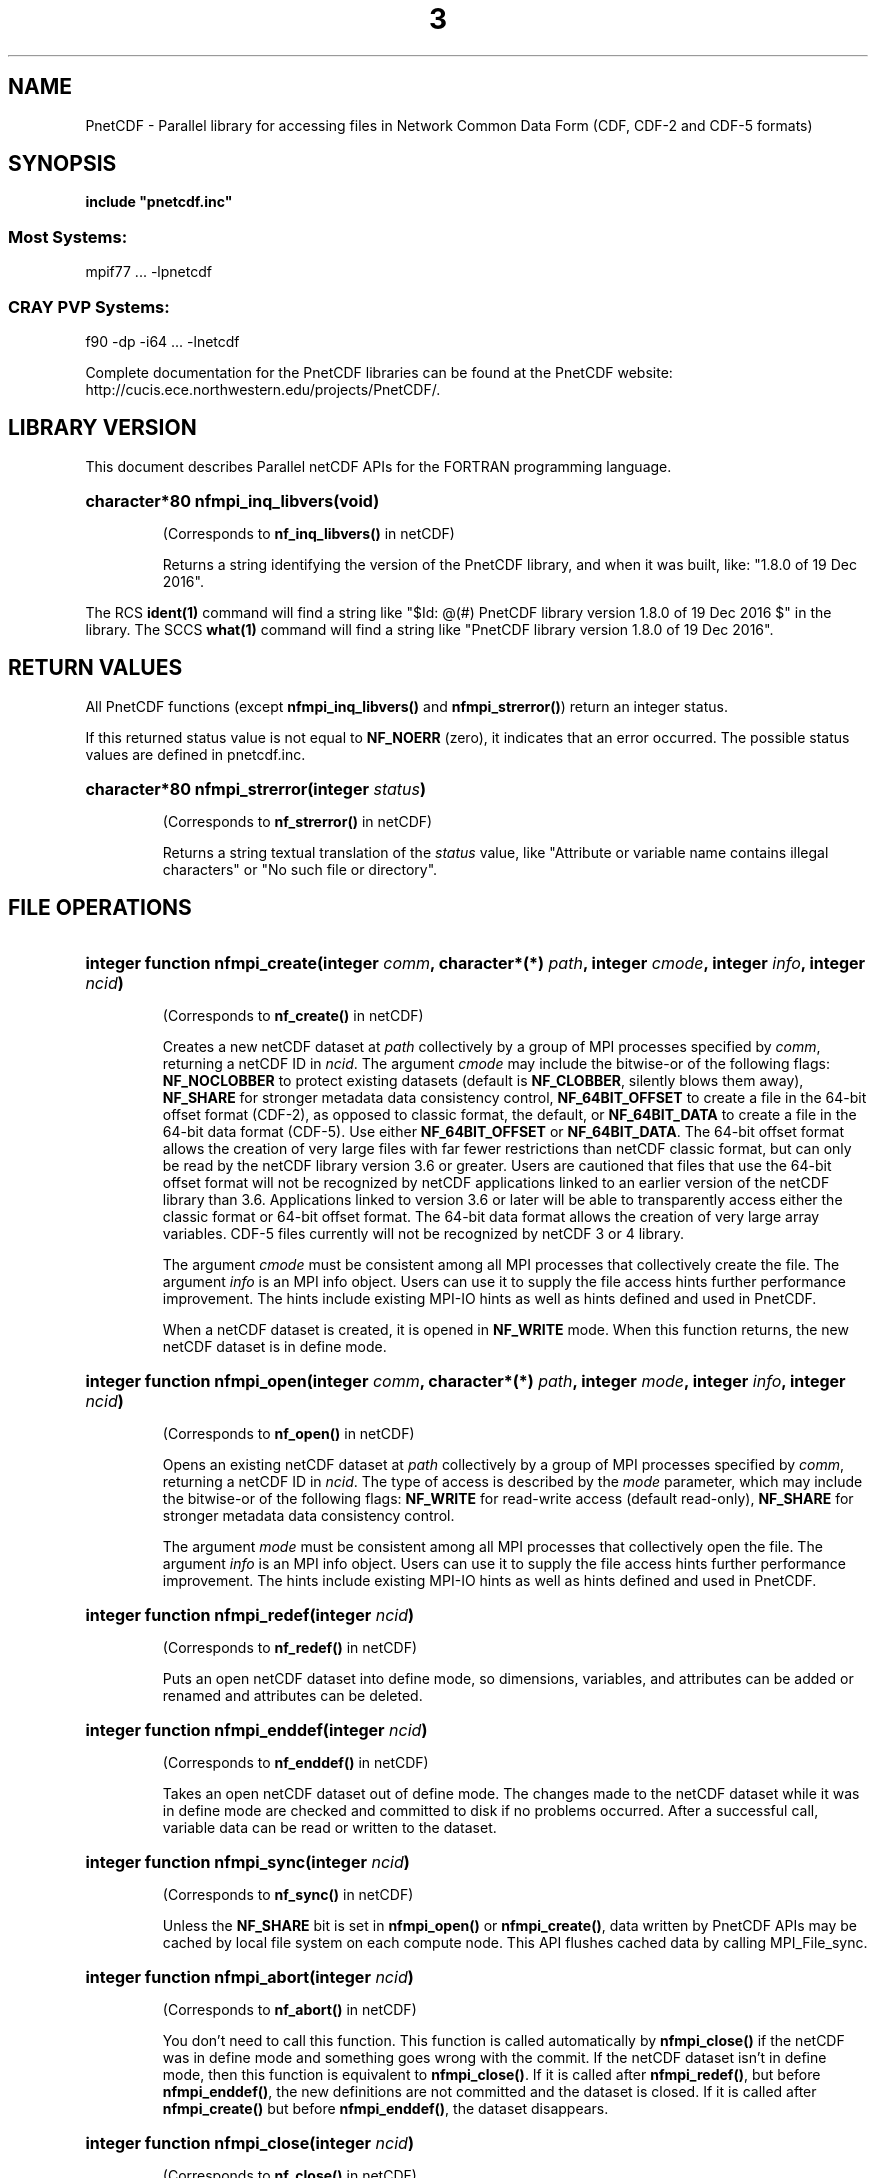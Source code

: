 .nr yr \n(yr+1900
.af mo 01
.af dy 01
.TH  3 2016-12-19 "Printed: \n(yr-\n(mo-\n(dy" "LIBRARY FUNCTIONS"
.SH NAME
PnetCDF \- Parallel library for accessing files in Network Common Data Form (CDF, CDF-2 and CDF-5 formats)
.SH SYNOPSIS
.ft B
.na
.nh
include "pnetcdf.inc"
.sp
.SS Most Systems:
mpif77 ...  -lpnetcdf
.sp
.SS CRAY PVP Systems:
f90 -dp -i64 ... -lnetcdf

.ad
.hy
Complete documentation for the PnetCDF libraries can be found at the PnetCDF website: http://cucis.ece.northwestern.edu/projects/PnetCDF/.
.sp
.SH "LIBRARY VERSION"
.LP
This document describes Parallel netCDF APIs
for the FORTRAN programming language.
.HP
\fBcharacter*80 nfmpi_inq_libvers(void)\fR
.sp
(Corresponds to \fBnf_inq_libvers(\|)\fR in netCDF)
.sp
Returns a string identifying the version of the PnetCDF library, and
when it was built, like: "1.8.0 of 19 Dec 2016".
.LP
The RCS \fBident(1)\fP command will find a string like
"$\|Id: @\|(#) PnetCDF library version 
1.8.0 of 19 Dec 2016 $"
in the library. The SCCS \fBwhat(1)\fP command will find a string like
"PnetCDF library version 1.8.0 of 19 Dec 2016".
.SH "RETURN VALUES"
.LP
All PnetCDF functions (except
\fBnfmpi_inq_libvers(\|)\fR and \fBnfmpi_strerror(\|)\fR) return an integer status.

If this returned status value is not equal to
\fBNF_NOERR\fR (zero), it
indicates that an error occurred. The possible status values are defined in 
pnetcdf.inc.
.HP
\fBcharacter*80 nfmpi_strerror(integer \fIstatus\fP)\fR
.sp
(Corresponds to \fBnf_strerror(\|)\fR in netCDF)
.sp
Returns a string textual translation of the \fIstatus\fP
value, like "Attribute or variable name contains illegal characters"
or "No such file or directory".
.sp
.SH "FILE OPERATIONS"
.LP
.HP
\fBinteger function nfmpi_create(integer \fIcomm\fP, character*(*) \fIpath\fP, integer \fIcmode\fP, integer \fIinfo\fP, integer \fIncid\fP)\fR

(Corresponds to \fBnf_create(\|)\fR in netCDF)
.sp
Creates a new netCDF dataset at \fIpath\fP collectively by a group of MPI
processes specified by \fIcomm\fP, returning a netCDF ID in \fIncid\fP.  The
argument \fIcmode\fP may include the bitwise-or of the following flags:
\fBNF_NOCLOBBER\fR to protect existing datasets (default is \fBNF_CLOBBER\fR,
silently blows them away), \fBNF_SHARE\fR for stronger metadata data consistency
control, \fBNF_64BIT_OFFSET\fR to create a file in the 64-bit offset format
(CDF-2), as opposed to classic format, the default, or \fBNF_64BIT_DATA\fR to
create a file in the 64-bit data format (CDF-5).
Use either \fBNF_64BIT_OFFSET\fR or \fBNF_64BIT_DATA\fR.
The 64-bit offset format allows the creation of very large files with far fewer
restrictions than netCDF classic format, but can only be read by the netCDF
library version 3.6 or greater. Users are cautioned that files that use the
64-bit offset format will not be recognized by netCDF applications linked to an
earlier version of the netCDF library than 3.6.  Applications linked to version
3.6 or later will be able to transparently access either the classic format or
64-bit offset format.
The 64-bit data format allows the creation of very large array variables.
CDF-5 files currently will not be recognized by netCDF 3 or 4 library.
.

The argument \fIcmode\fP must be consistent among all MPI processes that
collectively create the file.  The argument \fIinfo\fP is an MPI info object.
Users can use it to supply the file access hints further performance
improvement.  The hints include existing MPI-IO hints as well as hints defined
and used in PnetCDF.
.sp
When a netCDF dataset is created, it is opened in \fBNF_WRITE\fR mode.
When this function returns, the new netCDF dataset is in define mode.
.HP
\fBinteger function nfmpi_open(integer \fIcomm\fP, character*(*) \fIpath\fP, integer \fImode\fP, integer \fIinfo\fP, integer \fIncid\fP)\fR

(Corresponds to \fBnf_open(\|)\fR in netCDF)
.sp
Opens an existing netCDF dataset at \fIpath\fP collectively by a group of MPI
processes specified by \fIcomm\fP, returning a netCDF ID in \fIncid\fP.  The type
of access is described by the \fImode\fP parameter, which may include the
bitwise-or of the following flags: \fBNF_WRITE\fR for read-write access (default
read-only), \fBNF_SHARE\fR for stronger metadata data consistency control.
.sp

The argument \fImode\fP must be consistent among all MPI processes that
collectively open the file.  The argument \fIinfo\fP is an MPI info object.
Users can use it to supply the file access hints further performance
improvement.  The hints include existing MPI-IO hints as well as hints defined
and used in PnetCDF.
.HP
\fBinteger function nfmpi_redef(integer \fIncid\fP)\fR

(Corresponds to \fBnf_redef(\|)\fR in netCDF)
.sp
Puts an open netCDF dataset into define mode, 
so dimensions, variables, and attributes can be added or renamed and 
attributes can be deleted.
.HP
\fBinteger function nfmpi_enddef(integer \fIncid\fP)\fR

(Corresponds to \fBnf_enddef(\|)\fR in netCDF)
.sp
Takes an open netCDF dataset out of define mode.
The changes made to the netCDF dataset
while it was in define mode are checked and committed to disk if no
problems occurred.
After a successful call, variable data can be read or written to the dataset.
.HP
\fBinteger function nfmpi_sync(integer \fIncid\fP)\fR

(Corresponds to \fBnf_sync(\|)\fR in netCDF)
.sp
Unless the
\fBNF_SHARE\fR
bit is set in
\fBnfmpi_open(\|)\fR or \fBnfmpi_create(\|)\fR,
data written by PnetCDF APIs may be cached by local file system on each compute
node.  This API flushes cached data by calling MPI_File_sync.
.HP
\fBinteger function nfmpi_abort(integer \fIncid\fP)\fR

(Corresponds to \fBnf_abort(\|)\fR in netCDF)
.sp
You don't need to call this function.  This function is called automatically by
\fBnfmpi_close(\|)\fR if the netCDF was in define mode and something goes wrong with
the commit.  If the netCDF dataset isn't in define mode, then this function
is equivalent to \fBnfmpi_close(\|)\fR.  If it is called after \fBnfmpi_redef(\|)\fR, but before
\fBnfmpi_enddef(\|)\fR, the new definitions are not committed and the dataset is closed.
If it is called after \fBnfmpi_create(\|)\fR but before \fBnfmpi_enddef(\|)\fR, the dataset
disappears.
.HP
\fBinteger function nfmpi_close(integer \fIncid\fP)\fR

(Corresponds to \fBnf_close(\|)\fR in netCDF)
.sp
Closes an open netCDF dataset.  If the dataset is in define mode,
\fBnfmpi_enddef(\|)\fR will be called before closing.  After a dataset is closed, its ID
may be reassigned to another dataset.
.HP
\fBinteger function nfmpi_inq(integer \fIncid\fP, integer \fIndims\fP, integer \fInvars\fP,
integer \fInatts\fP, integer \fIunlimdimid\fP)\fR

(Corresponds to \fBnf_inq(\|)\fR in netCDF)
.HP
\fBinteger function nfmpi_inq_ndims(integer \fIncid\fP, integer \fIndims\fP)\fR

(Corresponds to \fBnf_inq_ndims(\|)\fR in netCDF)
.HP
\fBinteger function nfmpi_inq_nvars(integer \fIncid\fP, integer \fInvars\fP)\fR

(Corresponds to \fBnf_inq_nvars(\|)\fR in netCDF)
.HP
\fBinteger function nfmpi_inq_natts(integer \fIncid\fP, integer \fInatts\fP)\fR

(Corresponds to \fBnf_inq_natts(\|)\fR in netCDF)
.HP
\fBinteger function nfmpi_inq_unlimdim(integer \fIncid\fP, integer \fIunlimdimid\fP)\fR

(Corresponds to \fBnf_inq_unlimdim(\|)\fR in netCDF)
.HP
\fBinteger function nfmpi_inq_format(integer \fIncid\fP, integer \fIformatn\fP)\fR

(Corresponds to \fBnf_inq_format(\|)\fR in netCDF)
.sp
Use these functions to find out what is in a netCDF dataset.
Upon successful return,
\fIndims\fP will contain  the
number of dimensions defined for this netCDF dataset,
\fInvars\fP will contain the number of variables,
\fInatts\fP will contain the number of attributes, and
\fIunlimdimid\fP will contain the
dimension ID of the unlimited dimension if one exists, or
0 otherwise.
\fIformatn\fP will contain the version number of the dataset <format>, one of
\fBNF_FORMAT_CLASSIC\fR, \fBNF_FORMAT_64BIT\fR, or \fBNF_FORMAT_64BIT_DATA\fR.

.HP
\fBinteger function nfmpi_def_dim(integer \fIncid\fP, character*(*) \fIname\fP, integer(kind=MPI_OFFSET) \fIlen\fP, integer \fIdimid\fP)\fR

(Corresponds to \fBnf_def_dim(\|)\fR in netCDF)
.sp
Adds a new dimension to an open netCDF dataset, which must be 
in define mode.
\fIname\fP is the dimension name.
\fIdimid\fP will contain the dimension ID of the newly created dimension.

.SH "DIMENSIONS"
.LP
.HP
\fBinteger function nfmpi_inq_dimid(integer \fIncid\fP, character*(*) \fIname\fP, integer \fIdimid\fP)\fR

(Corresponds to \fBnf_inq_dimid(\|)\fR in netCDF)
.sp
Given a dimension name, returns the ID of a netCDF dimension in \fIdimid\fP.
.HP
\fBinteger function nfmpi_inq_dim(integer \fIncid\fP, integer \fIdimid\fP, character*(*) \fIname\fP, integer(kind=MPI_OFFSET) \fIlen\fP)\fR

(Corresponds to \fBnf_inq_dim(\|)\fR in netCDF)
.HP
\fBinteger function nfmpi_inq_dimname(integer \fIncid\fP, integer \fIdimid\fP, character*(*) \fIname\fP)\fR

(Corresponds to \fBnf_inq_dimname(\|)\fR in netCDF)
.HP
\fBinteger function nfmpi_inq_dimlen(integer \fIncid\fP, integer \fIdimid\fP, integer(kind=MPI_OFFSET) \fIlen\fP)\fR

(Corresponds to \fBnf_inq_dimlen(\|)\fR in netCDF)
.sp
Use these functions to find out about a dimension.

\fIname\fP should be  big enough (\fBNF_MAX_NAME\fR)
to hold the dimension name as the name will be copied into your storage.
The length return parameter, \fIlen\fP
will contain the size of the dimension.
For the unlimited dimension, the returned length is the current
maximum value used for writing into any of the variables which use
the dimension.
.HP
\fBinteger function nfmpi_rename_dim(integer \fIncid\fP, integer \fIdimid\fP, character*(*) \fIname\fP)\fR

(Corresponds to \fBnf_rename_dim(\|)\fR in netCDF)
.sp
Renames an existing dimension in an open netCDF dataset.
If the new name is longer than the old name, the netCDF dataset must be in 
define mode.
You cannot rename a dimension to have the same name as another dimension.
.SH "VARIABLES"
.LP
.HP
\fBinteger function nfmpi_def_var(integer \fIncid\fP, character*(*) \fIname\fP, integer \fIxtype\fP, integer \fIndims\fP, integer \fIdimids\fP(1), integer \fIvarid\fP)\fR

(Corresponds to \fBnf_def_var(\|)\fR in netCDF)
.sp
Adds a new variable to a netCDF dataset. The netCDF must be in define mode.
\fIvarid\fP will be set to the netCDF variable ID.
\fIndims\fP will be the number of dimensions for the variable.
\fIname\fP will be the name of the netCDF variable.
\fIxtype\fP is the external, netCDF type of the variable and should be one of
\fBNF_BYTE\fR
\fBNF_CHAR\fR,
\fBNF_SHORT\fR,
\fBNF_INT\fR,
\fBNF_FLOAT\fR, or
\fBNF_DOUBLE\fR,
for CDF-1 and CDF-2 file formats.
CDF-5 defines additional external types:
\fBNF_UBYTE\fR,
\fBNF_USHORT\fR,
\fBNF_UINT\fR,
\fBNF_INT64\fR, and
\fBNF_UINT64\fR.
\fIdimids\fP argument is a vector of ndims dimension IDs corresponding to the
variable dimensions.
.HP
\fBinteger function nfmpi_inq_varid(integer \fIncid\fP, character*(*) \fIname\fP, integer \fIvarid\fP)\fR

(Corresponds to \fBnf_inq_varid(\|)\fR in netCDF)
.sp
Returns the ID of a netCDF variable in \fIvarid\fP given its name.
.HP
\fBinteger function nfmpi_inq_var(integer \fIncid\fP, integer \fIvarid\fP, character*(*) \fIname\fP, integer \fIxtype\fP, integer \fIndims\fP, integer \fIdimids\fP(1),
integer \fInatts\fP)\fR

(Corresponds to \fBnf_inq_var(\|)\fR in netCDF)
.HP
\fBinteger function nfmpi_inq_varname(integer \fIncid\fP, integer \fIvarid\fP, character*(*) \fIname\fP)\fR

(Corresponds to \fBnf_inq_varname(\|)\fR in netCDF)
.HP
\fBinteger function nfmpi_inq_vartype(integer \fIncid\fP, integer \fIvarid\fP, integer \fIxtype\fP)\fR

(Corresponds to \fBnf_inq_vartype(\|)\fR in netCDF)
.HP
\fBinteger function nfmpi_inq_varndims(integer \fIncid\fP, integer \fIvarid\fP, integer \fIndims\fP)\fR

(Corresponds to \fBnf_inq_varndims(\|)\fR in netCDF)
.HP
\fBinteger function nfmpi_inq_vardimid(integer \fIncid\fP, integer \fIvarid\fP, integer \fIdimids\fP(1))\fR

(Corresponds to \fBnf_inq_vardimid(\|)\fR in netCDF)
.HP
\fBinteger function nfmpi_inq_varnatts(integer \fIncid\fP, integer \fIvarid\fP, integer \fInatts\fP)\fR

(Corresponds to \fBnf_inq_varnatts(\|)\fR in netCDF)
.sp
Returns information about a netCDF variable, given its ID.

.HP
\fBinteger function nfmpi_rename_var(integer \fIncid\fP, integer \fIvarid\fP, character*(*) \fIname\fP)\fR

(Corresponds to \fBnf_rename_var(\|)\fR in netCDF)
.sp
Changes the name of a netCDF variable.
If the new name is longer than the old name, the netCDF must be in define mode.
You cannot rename a variable to have the name of any existing variable.

.SH "WRITING AND READING WHOLE VARIABLES"
.LP
.HP
\fBinteger function nfmpi_put_var_text(integer \fIncid\fP, integer \fIvarid\fP, character*(*) \fIout\fP)\fR

(Corresponds to \fBnf_put_var_text(\|)\fR in netCDF)

.HP
\fBinteger function nfmpi_put_var_int1(integer \fIncid\fP, integer \fIvarid\fP, integer*1 \fIout\fP(1))\fR

(Corresponds to \fBnf_put_var_int1(\|)\fR in netCDF)
.HP
\fBinteger function nfmpi_put_var_int2(integer \fIncid\fP, integer \fIvarid\fP, integer*2 \fIout\fP(1))\fR

(Corresponds to \fBnf_put_var_int2(\|)\fR in netCDF)
.HP
\fBinteger function nfmpi_put_var_int(integer \fIncid\fP, integer \fIvarid\fP, integer \fIout\fP(1))\fR

(Corresponds to \fBnf_put_var_int(\|)\fR in netCDF)

.HP
\fBinteger function nfmpi_put_var_real(integer \fIncid\fP, integer \fIvarid\fP, real \fIout\fP(1))\fR

(Corresponds to \fBnf_put_var_real(\|)\fR in netCDF)
.HP
\fBinteger function nfmpi_put_var_double(integer \fIncid\fP, integer \fIvarid\fP, doubleprecision \fIout\fP(1))\fR

(Corresponds to \fBnf_put_var_double(\|)\fR in netCDF)


.sp
Writes an entire netCDF variable (i.e. all the values).  The netCDF
dataset must be open and in data mode.  The type of the data is
specified in the function name, and it is converted to the external
type of the specified variable, if possible, otherwise an
\fBNF_ERANGE\fR error is returned. Note that rounding is not performed
during the conversion. Floating point numbers are truncated when
converted to integers.
.HP
\fBinteger function nfmpi_get_var_text(integer \fIncid\fP, integer \fIvarid\fP, character*(*) \fIin\fP)\fR

(Corresponds to \fBnf_get_var_text(\|)\fR in netCDF)

.HP
\fBinteger function nfmpi_get_var_int1(integer \fIncid\fP, integer \fIvarid\fP, integer*1 \fIin\fP(1))\fR

(Corresponds to \fBnf_get_var_int1(\|)\fR in netCDF)
.HP
\fBinteger function nfmpi_get_var_int2(integer \fIncid\fP, integer \fIvarid\fP, integer*2 \fIin\fP(1))\fR

(Corresponds to \fBnf_get_var_int2(\|)\fR in netCDF)
.HP
\fBinteger function nfmpi_get_var_int(integer \fIncid\fP, integer \fIvarid\fP, integer \fIin\fP(1))\fR

(Corresponds to \fBnf_get_var_int(\|)\fR in netCDF)

.HP
\fBinteger function nfmpi_get_var_real(integer \fIncid\fP, integer \fIvarid\fP, real \fIin\fP(1))\fR

(Corresponds to \fBnf_get_var_real(\|)\fR in netCDF)
.HP
\fBinteger function nfmpi_get_var_double(integer \fIncid\fP, integer \fIvarid\fP, doubleprecision \fIin\fP(1))\fR

(Corresponds to \fBnf_get_var_double(\|)\fR in netCDF)


.sp
Reads an entire netCDF variable (i.e. all the values).
The netCDF dataset must be open and in data mode.  
The data is converted from the external type of the specified variable,
if necessary, to the type specified in the function name.  If conversion is
not possible, an \fBNF_ERANGE\fR error is returned.
.SH "WRITING AND READING ONE DATUM"
.LP
.HP
\fBinteger function nfmpi_put_var1_text(integer \fIncid\fP, integer \fIvarid\fP, integer(kind=MPI_OFFSET) \fIindex\fP(1), character*1 \fI*out\fP)\fR

(Corresponds to \fBnf_put_var1_text(\|)\fR in netCDF)

.HP
\fBinteger function nfmpi_put_var1_int1(integer \fIncid\fP, integer \fIvarid\fP, integer(kind=MPI_OFFSET) \fIindex\fP(1), integer*1 \fI*out\fP)\fR

(Corresponds to \fBnf_put_var1_int1(\|)\fR in netCDF)
.HP
\fBinteger function nfmpi_put_var1_int2(integer \fIncid\fP, integer \fIvarid\fP, integer(kind=MPI_OFFSET) \fIindex\fP(1), integer*2 \fI*out\fP)\fR

(Corresponds to \fBnf_put_var1_int2(\|)\fR in netCDF)
.HP
\fBinteger function nfmpi_put_var1_int(integer \fIncid\fP, integer \fIvarid\fP, integer(kind=MPI_OFFSET) \fIindex\fP(1), integer \fI*out\fP)\fR

(Corresponds to \fBnf_put_var1_int(\|)\fR in netCDF)

.HP
\fBinteger function nfmpi_put_var1_real(integer \fIncid\fP, integer \fIvarid\fP, integer(kind=MPI_OFFSET) \fIindex\fP(1), real \fI*out\fP)\fR

(Corresponds to \fBnf_put_var1_real(\|)\fR in netCDF)
.HP
\fBinteger function nfmpi_put_var1_double(integer \fIncid\fP, integer \fIvarid\fP, integer(kind=MPI_OFFSET) \fIindex\fP(1), doubleprecision \fI*out\fP)\fR

(Corresponds to \fBnf_put_var1_double(\|)\fR in netCDF)


.sp
Puts a single data value into a variable at the position \fIindex\fP of an
open netCDF dataset that is in data mode.  The type of the data is
specified in the function name, and it is converted to the external type
of the specified variable, if possible, otherwise an \fBNF_ERANGE\fR
error is returned.
.HP
\fBinteger function nfmpi_get_var1_text(integer \fIncid\fP, integer \fIvarid\fP, integer(kind=MPI_OFFSET) \fIindex\fP(1), character*1 \fIin\fP)\fR

(Corresponds to \fBnf_get_var1_text(\|)\fR in netCDF)

.HP
\fBinteger function nfmpi_get_var1_int1(integer \fIncid\fP, integer \fIvarid\fP, integer(kind=MPI_OFFSET) \fIindex\fP(1), integer*1 \fIin\fP)\fR

(Corresponds to \fBnf_get_var1_int1(\|)\fR in netCDF)
.HP
\fBinteger function nfmpi_get_var1_int2(integer \fIncid\fP, integer \fIvarid\fP, integer(kind=MPI_OFFSET) \fIindex\fP(1), integer*2 \fIin\fP)\fR

(Corresponds to \fBnf_get_var1_int2(\|)\fR in netCDF)
.HP
\fBinteger function nfmpi_get_var1_int(integer \fIncid\fP, integer \fIvarid\fP, integer(kind=MPI_OFFSET) \fIindex\fP(1), integer \fIin\fP)\fR

(Corresponds to \fBnf_get_var1_int(\|)\fR in netCDF)

.HP
\fBinteger function nfmpi_get_var1_real(integer \fIncid\fP, integer \fIvarid\fP, integer(kind=MPI_OFFSET) \fIindex\fP(1), real \fIin\fP)\fR

(Corresponds to \fBnf_get_var1_real(\|)\fR in netCDF)
.HP
\fBinteger function nfmpi_get_var1_double(integer \fIncid\fP, integer \fIvarid\fP, integer(kind=MPI_OFFSET) \fIindex\fP(1), doubleprecision \fIin\fP)\fR

(Corresponds to \fBnf_get_var1_double(\|)\fR in netCDF)


.sp
Gets a single data value from a variable at the position \fIindex\fP
of an open netCDF dataset that is in data mode.  
The data is converted from the external type of the specified variable,
if necessary, to the type specified in the function name.  If conversion is
not possible, an \fBNF_ERANGE\fR error is returned.
.SH "WRITING AND READING AN ARRAY"
.LP
.HP
\fBinteger function nfmpi_put_vara_text(integer \fIncid\fP, integer \fIvarid\fP, integer(kind=MPI_OFFSET) \fIstart\fP(1), integer(kind=MPI_OFFSET) \fIcount\fP(1), character*(*) \fIout\fP)\fR

(Corresponds to \fBnf_put_vara_text(\|)\fR in netCDF)

.HP
\fBinteger function nfmpi_put_vara_int1(integer \fIncid\fP, integer \fIvarid\fP, integer(kind=MPI_OFFSET) \fIstart\fP(1), integer(kind=MPI_OFFSET) \fIcount\fP(1), integer*1 \fIout\fP(1))\fR

(Corresponds to \fBnf_put_vara_int1(\|)\fR in netCDF)
.HP
\fBinteger function nfmpi_put_vara_int2(integer \fIncid\fP, integer \fIvarid\fP, integer(kind=MPI_OFFSET) \fIstart\fP(1), integer(kind=MPI_OFFSET) \fIcount\fP(1), integer*2 \fIout\fP(1))\fR

(Corresponds to \fBnf_put_vara_int2(\|)\fR in netCDF)
.HP
\fBinteger function nfmpi_put_vara_int(integer \fIncid\fP, integer \fIvarid\fP, integer(kind=MPI_OFFSET) \fIstart\fP(1), integer(kind=MPI_OFFSET) \fIcount\fP(1), integer \fIout\fP(1))\fR

(Corresponds to \fBnf_put_vara_int(\|)\fR in netCDF)

.HP
\fBinteger function nfmpi_put_vara_real(integer \fIncid\fP, integer \fIvarid\fP, integer(kind=MPI_OFFSET) \fIstart\fP(1), integer(kind=MPI_OFFSET) \fIcount\fP(1), real \fIout\fP(1))\fR

(Corresponds to \fBnf_put_vara_real(\|)\fR in netCDF)
.HP
\fBinteger function nfmpi_put_vara_double(integer \fIncid\fP, integer \fIvarid\fP, integer(kind=MPI_OFFSET) \fIstart\fP(1), integer(kind=MPI_OFFSET) \fIcount\fP(1), doubleprecision \fIout\fP(1))\fR

(Corresponds to \fBnf_put_vara_double(\|)\fR in netCDF)


.sp
Writes an array section of values into a netCDF variable of an open
netCDF dataset, which must be in data mode.  The array section is specified
by the \fIstart\fP and \fIcount\fP vectors, which give the starting index
and count of values along each dimension of the specified variable.
The type of the data is
specified in the function name and is converted to the external type
of the specified variable, if possible, otherwise an \fBNF_ERANGE\fR
error is returned.
.HP
\fBinteger function nfmpi_get_vara_text(integer \fIncid\fP, integer \fIvarid\fP, integer(kind=MPI_OFFSET) \fIstart\fP(1), integer(kind=MPI_OFFSET) \fIcount\fP(1), character*(*) \fIin\fP)\fR

(Corresponds to \fBnf_get_vara_text(\|)\fR in netCDF)

.HP
\fBinteger function nfmpi_get_vara_int1(integer \fIncid\fP, integer \fIvarid\fP, integer(kind=MPI_OFFSET) \fIstart\fP(1), integer(kind=MPI_OFFSET) \fIcount\fP(1), integer*1 \fIin\fP(1))\fR

(Corresponds to \fBnf_get_vara_int1(\|)\fR in netCDF)
.HP
\fBinteger function nfmpi_get_vara_int2(integer \fIncid\fP, integer \fIvarid\fP, integer(kind=MPI_OFFSET) \fIstart\fP(1), integer(kind=MPI_OFFSET) \fIcount\fP(1), integer*2 \fIin\fP(1))\fR

(Corresponds to \fBnf_get_vara_int2(\|)\fR in netCDF)
.HP
\fBinteger function nfmpi_get_vara_int(integer \fIncid\fP, integer \fIvarid\fP, integer(kind=MPI_OFFSET) \fIstart\fP(1), integer(kind=MPI_OFFSET) \fIcount\fP(1), integer \fIin\fP(1))\fR

(Corresponds to \fBnf_get_vara_int(\|)\fR in netCDF)

.HP
\fBinteger function nfmpi_get_vara_real(integer \fIncid\fP, integer \fIvarid\fP, integer(kind=MPI_OFFSET) \fIstart\fP(1), integer(kind=MPI_OFFSET) \fIcount\fP(1), real \fIin\fP(1))\fR

(Corresponds to \fBnf_get_vara_real(\|)\fR in netCDF)
.HP
\fBinteger function nfmpi_get_vara_double(integer \fIncid\fP, integer \fIvarid\fP, integer(kind=MPI_OFFSET) \fIstart\fP(1), integer(kind=MPI_OFFSET) \fIcount\fP(1), doubleprecision \fIin\fP(1))\fR

(Corresponds to \fBnf_get_vara_double(\|)\fR in netCDF)


.sp
Reads an array section of values from a netCDF variable of an open
netCDF dataset, which must be in data mode.  The array section is specified
by the \fIstart\fP and \fIcount\fP vectors, which give the starting index
and count of values along each dimension of the specified variable.
The data is converted from the external type of the specified variable,
if necessary, to the type specified in the function name.  If conversion is
not possible, an \fBNF_ERANGE\fR error is returned.
.SH "WRITING AND READING A SLICED ARRAY"
.LP
.HP
\fBinteger function nfmpi_put_vars_text(integer \fIncid\fP, integer \fIvarid\fP, integer(kind=MPI_OFFSET) \fIstart\fP(1), integer(kind=MPI_OFFSET) \fIcount\fP(1), integer(kind=MPI_OFFSET) \fIstride\fP(1), character*(*) \fIout\fP)\fR

(Corresponds to \fBnf_put_vars_text(\|)\fR in netCDF)

.HP
\fBinteger function nfmpi_put_vars_int1(integer \fIncid\fP, integer \fIvarid\fP, integer(kind=MPI_OFFSET) \fIstart\fP(1), integer(kind=MPI_OFFSET) \fIcount\fP(1), integer(kind=MPI_OFFSET) \fIstride\fP(1), integer*1 \fIout\fP(1))\fR

(Corresponds to \fBnf_put_vars_int1(\|)\fR in netCDF)
.HP
\fBinteger function nfmpi_put_vars_int2(integer \fIncid\fP, integer \fIvarid\fP, integer(kind=MPI_OFFSET) \fIstart\fP(1), integer(kind=MPI_OFFSET) \fIcount\fP(1), integer(kind=MPI_OFFSET) \fIstride\fP(1), integer*2 \fIout\fP(1))\fR

(Corresponds to \fBnf_put_vars_int2(\|)\fR in netCDF)
.HP
\fBinteger function nfmpi_put_vars_int(integer \fIncid\fP, integer \fIvarid\fP, integer(kind=MPI_OFFSET) \fIstart\fP(1), integer(kind=MPI_OFFSET) \fIcount\fP(1), integer(kind=MPI_OFFSET) \fIstride\fP(1), integer \fIout\fP(1))\fR

(Corresponds to \fBnf_put_vars_int(\|)\fR in netCDF)

.HP
\fBinteger function nfmpi_put_vars_real(integer \fIncid\fP, integer \fIvarid\fP, integer(kind=MPI_OFFSET) \fIstart\fP(1), integer(kind=MPI_OFFSET) \fIcount\fP(1), integer(kind=MPI_OFFSET) \fIstride\fP(1), real \fIout\fP(1))\fR

(Corresponds to \fBnf_put_vars_real(\|)\fR in netCDF)
.HP
\fBinteger function nfmpi_put_vars_double(integer \fIncid\fP, integer \fIvarid\fP, integer(kind=MPI_OFFSET) \fIstart\fP(1), integer(kind=MPI_OFFSET) \fIcount\fP(1), integer(kind=MPI_OFFSET) \fIstride\fP(1), doubleprecision \fIout\fP(1))\fR

(Corresponds to \fBnf_put_vars_double(\|)\fR in netCDF)


.sp
These functions are used for \fIstrided output\fP, which is like the
array section output described above, except that
the sampling stride (the interval between accessed values) is
specified for each dimension.
For an explanation of the sampling stride
vector, see COMMON ARGUMENTS DESCRIPTIONS below.
.HP
\fBinteger function nfmpi_get_vars_text(integer \fIncid\fP, integer \fIvarid\fP, integer(kind=MPI_OFFSET) \fIstart\fP(1), integer(kind=MPI_OFFSET) \fIcount\fP(1), integer(kind=MPI_OFFSET) \fIstride\fP(1), character*(*) \fIin\fP)\fR

(Corresponds to \fBnf_get_vars_text(\|)\fR in netCDF)

.HP
\fBinteger function nfmpi_get_vars_int1(integer \fIncid\fP, integer \fIvarid\fP, integer(kind=MPI_OFFSET) \fIstart\fP(1), integer(kind=MPI_OFFSET) \fIcount\fP(1), integer(kind=MPI_OFFSET) \fIstride\fP(1), integer*1 \fIin\fP(1))\fR

(Corresponds to \fBnf_get_vars_int1(\|)\fR in netCDF)
.HP
\fBinteger function nfmpi_get_vars_int2(integer \fIncid\fP, integer \fIvarid\fP, integer(kind=MPI_OFFSET) \fIstart\fP(1), integer(kind=MPI_OFFSET) \fIcount\fP(1), integer(kind=MPI_OFFSET) \fIstride\fP(1), integer*2 \fIin\fP(1))\fR

(Corresponds to \fBnf_get_vars_int2(\|)\fR in netCDF)
.HP
\fBinteger function nfmpi_get_vars_int(integer \fIncid\fP, integer \fIvarid\fP, integer(kind=MPI_OFFSET) \fIstart\fP(1), integer(kind=MPI_OFFSET) \fIcount\fP(1), integer(kind=MPI_OFFSET) \fIstride\fP(1), integer \fIin\fP(1))\fR

(Corresponds to \fBnf_get_vars_int(\|)\fR in netCDF)

.HP
\fBinteger function nfmpi_get_vars_real(integer \fIncid\fP, integer \fIvarid\fP, integer(kind=MPI_OFFSET) \fIstart\fP(1), integer(kind=MPI_OFFSET) \fIcount\fP(1), integer(kind=MPI_OFFSET) \fIstride\fP(1), real \fIin\fP(1))\fR

(Corresponds to \fBnf_get_vars_real(\|)\fR in netCDF)
.HP
\fBinteger function nfmpi_get_vars_double(integer \fIncid\fP, integer \fIvarid\fP, integer(kind=MPI_OFFSET) \fIstart\fP(1), integer(kind=MPI_OFFSET) \fIcount\fP(1), integer(kind=MPI_OFFSET) \fIstride\fP(1), doubleprecision \fIin\fP(1))\fR

(Corresponds to \fBnf_get_vars_double(\|)\fR in netCDF)


.sp
These functions are used for \fIstrided input\fP, which is like the
array section input described above, except that 
the sampling stride (the interval between accessed values) is
specified for each dimension.
For an explanation of the sampling stride
vector, see COMMON ARGUMENTS DESCRIPTIONS below.
.SH "WRITING AND READING A MAPPED ARRAY"
.LP
.HP
\fBinteger function nfmpi_put_varm_text(integer \fIncid\fP, integer \fIvarid\fP, integer(kind=MPI_OFFSET) \fIstart\fP(1), integer(kind=MPI_OFFSET) \fIcount\fP(1), integer(kind=MPI_OFFSET) \fIstride\fP(1), integer(kind=MPI_OFFSET) \fIimap\fP(1), character*(*) \fIout\fP)\fR

(Corresponds to \fBnf_put_varm_text(\|)\fR in netCDF)

.HP
\fBinteger function nfmpi_put_varm_int1(integer \fIncid\fP, integer \fIvarid\fP, integer(kind=MPI_OFFSET) \fIstart\fP(1), integer(kind=MPI_OFFSET) \fIcount\fP(1), integer(kind=MPI_OFFSET) \fIstride\fP(1), integer(kind=MPI_OFFSET) \fIimap\fP(1), integer*1 \fIout\fP(1))\fR

(Corresponds to \fBnf_put_varm_int1(\|)\fR in netCDF)
.HP
\fBinteger function nfmpi_put_varm_int2(integer \fIncid\fP, integer \fIvarid\fP, integer(kind=MPI_OFFSET) \fIstart\fP(1), integer(kind=MPI_OFFSET) \fIcount\fP(1), integer(kind=MPI_OFFSET) \fIstride\fP(1), integer(kind=MPI_OFFSET) \fIimap\fP(1), integer*2 \fIout\fP(1))\fR

(Corresponds to \fBnf_put_varm_int2(\|)\fR in netCDF)
.HP
\fBinteger function nfmpi_put_varm_int(integer \fIncid\fP, integer \fIvarid\fP, integer(kind=MPI_OFFSET) \fIstart\fP(1), integer(kind=MPI_OFFSET) \fIcount\fP(1), integer(kind=MPI_OFFSET) \fIstride\fP(1), integer(kind=MPI_OFFSET) \fIimap\fP(1), integer \fIout\fP(1))\fR

(Corresponds to \fBnf_put_varm_int(\|)\fR in netCDF)

.HP
\fBinteger function nfmpi_put_varm_real(integer \fIncid\fP, integer \fIvarid\fP, integer(kind=MPI_OFFSET) \fIstart\fP(1), integer(kind=MPI_OFFSET) \fIcount\fP(1), integer(kind=MPI_OFFSET) \fIstride\fP(1), integer(kind=MPI_OFFSET) \fIimap\fP(1), real \fIout\fP(1))\fR

(Corresponds to \fBnf_put_varm_real(\|)\fR in netCDF)
.HP
\fBinteger function nfmpi_put_varm_double(integer \fIncid\fP, integer \fIvarid\fP, integer(kind=MPI_OFFSET) \fIstart\fP(1), integer(kind=MPI_OFFSET) \fIcount\fP(1), integer(kind=MPI_OFFSET) \fIstride\fP(1), integer(kind=MPI_OFFSET) \fIimap\fP(1), doubleprecision \fIout\fP(1))\fR

(Corresponds to \fBnf_put_varm_double(\|)\fR in netCDF)


.sp
These functions are used for \fImapped output\fP, which is like
strided output described above, except that an additional index mapping
vector is provided to specify the in-memory arrangement of the data
values.
For an explanation of the index
mapping vector, see COMMON ARGUMENTS DESCRIPTIONS below.
.HP
\fBinteger function nfmpi_get_varm_text(integer \fIncid\fP, integer \fIvarid\fP, integer(kind=MPI_OFFSET) \fIstart\fP(1), integer(kind=MPI_OFFSET) \fIcount\fP(1), integer(kind=MPI_OFFSET) \fIstride\fP(1), integer(kind=MPI_OFFSET) \fIimap\fP(1), character*(*) \fIin\fP)\fR

(Corresponds to \fBnf_get_varm_text(\|)\fR in netCDF)

.HP
\fBinteger function nfmpi_get_varm_int1(integer \fIncid\fP, integer \fIvarid\fP, integer(kind=MPI_OFFSET) \fIstart\fP(1), integer(kind=MPI_OFFSET) \fIcount\fP(1), integer(kind=MPI_OFFSET) \fIstride\fP(1), integer(kind=MPI_OFFSET) \fIimap\fP(1), integer*1 \fIin\fP(1))\fR

(Corresponds to \fBnf_get_varm_int1(\|)\fR in netCDF)
.HP
\fBinteger function nfmpi_get_varm_int2(integer \fIncid\fP, integer \fIvarid\fP, integer(kind=MPI_OFFSET) \fIstart\fP(1), integer(kind=MPI_OFFSET) \fIcount\fP(1), integer(kind=MPI_OFFSET) \fIstride\fP(1), integer(kind=MPI_OFFSET) \fIimap\fP(1), integer*2 \fIin\fP(1))\fR

(Corresponds to \fBnf_get_varm_int2(\|)\fR in netCDF)
.HP
\fBinteger function nfmpi_get_varm_int(integer \fIncid\fP, integer \fIvarid\fP, integer(kind=MPI_OFFSET) \fIstart\fP(1), integer(kind=MPI_OFFSET) \fIcount\fP(1), integer(kind=MPI_OFFSET) \fIstride\fP(1), integer(kind=MPI_OFFSET) \fIimap\fP(1), integer \fIin\fP(1))\fR

(Corresponds to \fBnf_get_varm_int(\|)\fR in netCDF)

.HP
\fBinteger function nfmpi_get_varm_real(integer \fIncid\fP, integer \fIvarid\fP, integer(kind=MPI_OFFSET) \fIstart\fP(1), integer(kind=MPI_OFFSET) \fIcount\fP(1), integer(kind=MPI_OFFSET) \fIstride\fP(1), integer(kind=MPI_OFFSET) \fIimap\fP(1), real \fIin\fP(1))\fR

(Corresponds to \fBnf_get_varm_real(\|)\fR in netCDF)
.HP
\fBinteger function nfmpi_get_varm_double(integer \fIncid\fP, integer \fIvarid\fP, integer(kind=MPI_OFFSET) \fIstart\fP(1), integer(kind=MPI_OFFSET) \fIcount\fP(1), integer(kind=MPI_OFFSET) \fIstride\fP(1), integer(kind=MPI_OFFSET) \fIimap\fP(1), doubleprecision \fIin\fP(1))\fR

(Corresponds to \fBnf_get_varm_double(\|)\fR in netCDF)


.sp
These functions are used for \fImapped input\fP, which is like
strided input described above, except that an additional index mapping
vector is provided to specify the in-memory arrangement of the data
values.
For an explanation of the index
mapping vector, see COMMON ARGUMENTS DESCRIPTIONS below.
.SH "ATTRIBUTES"
.LP
.HP
\fBinteger function nfmpi_put_att_text(integer \fIncid\fP, integer \fIvarid\fP, character*(*) \fIname\fP, integer \fIxtype\fP, integer(kind=MPI_OFFSET) \fIlen\fP, character*(*) \fIout\fP)\fR

(Corresponds to \fBnf_put_att_text(\|)\fR in netCDF)

.HP
\fBinteger function nfmpi_put_att_int1(integer \fIncid\fP, integer \fIvarid\fP, character*(*) \fIname\fP, integer \fIxtype\fP, integer(kind=MPI_OFFSET) \fIlen\fP, integer*1 \fIout\fP(1))\fR

(Corresponds to \fBnf_put_att_int1(\|)\fR in netCDF)
.HP
\fBinteger function nfmpi_put_att_int2(integer \fIncid\fP, integer \fIvarid\fP, character*(*) \fIname\fP, integer \fIxtype\fP, integer(kind=MPI_OFFSET) \fIlen\fP, integer*2 \fIout\fP(1))\fR

(Corresponds to \fBnf_put_att_int2(\|)\fR in netCDF)
.HP
\fBinteger function nfmpi_put_att_int(integer \fIncid\fP, integer \fIvarid\fP, character*(*) \fIname\fP, integer \fIxtype\fP, integer(kind=MPI_OFFSET) \fIlen\fP, integer \fIout\fP(1))\fR

(Corresponds to \fBnf_put_att_int(\|)\fR in netCDF)

.HP
\fBinteger function nfmpi_put_att_real(integer \fIncid\fP, integer \fIvarid\fP, character*(*) \fIname\fP, integer \fIxtype\fP, integer(kind=MPI_OFFSET) \fIlen\fP, real \fIout\fP(1))\fR

(Corresponds to \fBnf_put_att_real(\|)\fR in netCDF)
.HP
\fBinteger function nfmpi_put_att_double(integer \fIncid\fP, integer \fIvarid\fP, character*(*) \fIname\fP, integer \fIxtype\fP, integer(kind=MPI_OFFSET) \fIlen\fP, doubleprecision \fIout\fP(1))\fR

(Corresponds to \fBnf_put_att_double(\|)\fR in netCDF)


.HP
\fBinteger function nfmpi_put_att(integer \fIncid\fP, integer \fIvarid\fP, character*(*) \fIname\fP, integer \fIxtype\fP, integer(kind=MPI_OFFSET) \fIlen\fP, void * \fIip\fP)\fR

(Corresponds to \fBnf_put_att(\|)\fR in netCDF)
.HP
\fBinteger function nfmpi_get_att(integer \fIncid\fP, integer \fIvarid\fP, character*(*) \fIname\fP, void * \fIip\fP)\fR

(Corresponds to \fBnf_get_att(\|)\fR in netCDF)
.sp
Unlike variables, attributes do not have 
separate functions for defining and writing values.
This family of functions defines a new attribute with a value or changes
the value of an existing attribute.
If the attribute is new, or if the space required to
store the attribute value is greater than before,
the netCDF dataset must be in define mode.
The parameter \fIlen\fP is the number of values from \fIout\fP to transfer.
It is often one, except that for
\fBnfmpi_put_att_text(\|)\fR it will usually be
\fBlen_trim(\fIout\fP)\fR.
.sp
For these functions, the type component of the function name refers to
the in-memory type of the value, whereas the \fIxtype\fP argument refers to the
external type for storing the value.  An \fBNF_ERANGE\fR
error results if
a conversion between these types is not possible.  In this case the value
is represented with the appropriate fill-value for the associated 
external type.
.HP
\fBinteger function nfmpi_inq_attname(integer \fIncid\fP, integer \fIvarid\fP, integer \fIattnum\fP, character*(*) \fIname\fP)\fR

(Corresponds to \fBnf_inq_attname(\|)\fR in netCDF)
.sp
Gets the
name of an attribute, given its variable ID and attribute number.
This function is useful in generic applications that
need to get the names of all the attributes associated with a variable,
since attributes are accessed by name rather than number in all other
attribute functions.  The number of an attribute is more volatile than
the name, since it can change when other attributes of the same variable
are deleted.  The attributes for each variable are numbered
from 1 (the first attribute) to
\fInvatts\fP,
where \fInvatts\fP is
the number of attributes for the variable, as returned from a call to
\fBnfmpi_inq_varnatts(\|)\fR.

.HP
\fBinteger function nfmpi_inq_att(integer \fIncid\fP, integer \fIvarid\fP, character*(*) \fIname\fP, integer \fIxtype\fP, integer(kind=MPI_OFFSET) \fIlen\fP)\fR

(Corresponds to \fBnf_inq_att(\|)\fR in netCDF)
.HP
\fBinteger function nfmpi_inq_attid(integer \fIncid\fP, integer \fIvarid\fP, character*(*) \fIname\fP, integer \fIattnum\fP)\fR

(Corresponds to \fBnf_inq_attid(\|)\fR in netCDF)
.HP
\fBinteger function nfmpi_inq_atttype(integer \fIncid\fP, integer \fIvarid\fP, character*(*) \fIname\fP, integer \fIxtype\fP)\fR

(Corresponds to \fBnf_inq_atttype(\|)\fR in netCDF)
.HP
\fBinteger function nfmpi_inq_attlen(integer \fIncid\fP, integer \fIvarid\fP, character*(*) \fIname\fP, integer(kind=MPI_OFFSET) \fIlen\fP)\fR

(Corresponds to \fBnf_inq_attlen(\|)\fR in netCDF)
.sp
These functions return information about a netCDF attribute,
given its variable ID and name.  The information returned is the
external type in \fIxtype\fP
and the number of elements in the attribute as \fIlen\fP.

.HP
\fBinteger function nfmpi_copy_att(integer \fIncid\fP, integer \fIvarid_in\fP, character*(*) \fIname\fP, integer \fIncid_out\fP, integer \fIvarid_out\fP)\fR

(Corresponds to \fBnf_copy_att(\|)\fR in netCDF)
.sp
Copies an
attribute from one netCDF dataset to another.  It can also be used to
copy an attribute from one variable to another within the same netCDF.
\fIncid_in\fP is the netCDF ID of an input netCDF dataset from which the
attribute will be copied.
\fIvarid_in\fP
is the ID of the variable in the input netCDF dataset from which the
attribute will be copied, or \fBNF_GLOBAL\fR
for a global attribute.
\fIname\fP
is the name of the attribute in the input netCDF dataset to be copied.
\fIncid_out\fP
is the netCDF ID of the output netCDF dataset to which the attribute will be 
copied.
It is permissible for the input and output netCDF ID's to be the same.  The
output netCDF dataset should be in define mode if the attribute to be
copied does not already exist for the target variable, or if it would
cause an existing target attribute to grow.
\fIvarid_out\fP
is the ID of the variable in the output netCDF dataset to which the attribute will
be copied, or \fBNF_GLOBAL\fR to copy to a global attribute.
.HP
\fBinteger function nfmpi_rename_att(integer \fIncid\fP, integer \fIvarid\fP, character*(*) \fIname\fP, character*(*) \fInewname\fP)\fR

(Corresponds to \fBnf_rename_att(\|)\fR in netCDF)
.sp
Changes the
name of an attribute.  If the new name is longer than the original name,
the netCDF must be in define mode.  You cannot rename an attribute to
have the same name as another attribute of the same variable.
\fIname\fP is the original attribute name.
\fInewname\fP
is the new name to be assigned to the specified attribute.  If the new name
is longer than the old name, the netCDF dataset must be in define mode.
.HP
\fBinteger function nfmpi_del_att(integer \fIncid\fP, integer \fIvarid\fP, character*(*) \fIname\fP)\fR

(Corresponds to \fBnf_del_att(\|)\fR in netCDF)
.sp
Deletes an attribute from a netCDF dataset.  The dataset must be in
define mode.
.HP
\fBinteger function nfmpi_get_att_text(integer \fIncid\fP, integer \fIvarid\fP, character*(*) \fIname\fP, character*(*) \fIin\fP)\fR

(Corresponds to \fBnf_get_att_text(\|)\fR in netCDF)

.HP
\fBinteger function nfmpi_get_att_int1(integer \fIncid\fP, integer \fIvarid\fP, character*(*) \fIname\fP, integer*1 \fIin\fP(1))\fR

(Corresponds to \fBnf_get_att_int1(\|)\fR in netCDF)
.HP
\fBinteger function nfmpi_get_att_int2(integer \fIncid\fP, integer \fIvarid\fP, character*(*) \fIname\fP, integer*2 \fIin\fP(1))\fR

(Corresponds to \fBnf_get_att_int2(\|)\fR in netCDF)
.HP
\fBinteger function nfmpi_get_att_int(integer \fIncid\fP, integer \fIvarid\fP, character*(*) \fIname\fP, integer \fIin\fP(1))\fR

(Corresponds to \fBnf_get_att_int(\|)\fR in netCDF)

.HP
\fBinteger function nfmpi_get_att_real(integer \fIncid\fP, integer \fIvarid\fP, character*(*) \fIname\fP, real \fIin\fP(1))\fR

(Corresponds to \fBnf_get_att_real(\|)\fR in netCDF)
.HP
\fBinteger function nfmpi_get_att_double(integer \fIncid\fP, integer \fIvarid\fP, character*(*) \fIname\fP, doubleprecision \fIin\fP(1))\fR

(Corresponds to \fBnf_get_att_double(\|)\fR in netCDF)


.sp
Gets the value(s) of a netCDF attribute, given its
variable ID and name.  Converts from the external type to the type
specified in
the function name, if possible, otherwise returns an \fBNF_ERANGE\fR
error.
All elements of the vector of attribute
values are returned, so you must allocate enough space to hold
them.  If you don't know how much space to reserve, call
\fBnfmpi_inq_attlen(\|)\fR
first to find out the length of the attribute.
.SH "COMMON ARGUMENT DESCRIPTIONS"
.LP
In this section we define some common arguments which are used in the 
"FUNCTION DESCRIPTIONS" section.
.TP
integer \fIncid\fP
is the netCDF ID returned from a previous, successful call to
\fBnfmpi_open(\|)\fR or \fBnfmpi_create(\|)\fR
.TP
character*(*) \fIname\fP
is the name of a dimension, variable, or attribute. The names of 
dimensions, variables and attributes consist of arbitrary
sequences of alphanumeric characters (as well as underscore '_',
period '.' and hyphen '-'), beginning with a letter or
underscore. (However names commencing with underscore are reserved for
system use.) Case is significant in netCDF names. A zero-length name
is not allowed.

The maximum allowable number of characters 
 is \fBNF_MAX_NAME\fR.
.TP
integer \fIxtype\fP
specifies the external data type of a netCDF variable or attribute and
is one of the following:
\fBNF_BYTE\fR, \fBNF_CHAR\fR, \fBNF_SHORT\fR, \fBNF_INT\fR, 
\fBNF_FLOAT\fR, or \fBNF_DOUBLE\fR for CDF-1 and CDF-2 file formats.
These are used to specify 8-bit integers,
characters, 16-bit integers, 32-bit integers, 32-bit IEEE floating point
numbers, and 64-bit IEEE floating-point numbers, respectively.

CDF-5 defines additional external types:
\fBNF_UBYTE\fR, \fBNF_USHORT\fR, \fBNF_UINT\fR, \fBNF_INT64\fR, and \fBNF_UINT64\fR.
.TP
integer \fIdimids\fP(1)
is a vector of dimension ID's and defines the shape of a netCDF variable.
The size of the vector shall be greater than or equal to the
rank (i.e. the number of dimensions) of the variable (\fIndims\fP).
The vector shall be ordered by the speed with which a dimension varies:
\fIdimids\fP(1)
shall be the dimension ID of the most rapidly
varying dimension and
\fIdimids\fP(\fIndims\fP)
shall be the dimension ID of the most slowly
varying dimension.
The maximum possible number of
dimensions for a variable is given by the symbolic constant
\fBNF_MAX_VAR_DIMS\fR.
.TP
integer \fIdimid\fP
is the ID of a netCDF dimension.
netCDF dimension ID's are allocated sequentially from the 
positive
integers beginning with 1.
.TP
integer \fIndims\fP
is either the total number of dimensions in a netCDF dataset or the rank
(i.e. the number of dimensions) of a netCDF variable.
The value shall not be negative or greater than the symbolic constant 
\fBNF_MAX_VAR_DIMS\fR.
.TP
integer \fIvarid\fP
is the ID of a netCDF variable or (for the attribute-access functions) 
the symbolic constant
\fBNF_GLOBAL\fR,
which is used to reference global attributes.
netCDF variable ID's are allocated sequentially from the 
positive
integers beginning with 1.
.TP
integer \fInatts\fP
is the number of global attributes in a netCDF dataset  for the
\fBnfmpi_inquire(\|)\fR
function or the number
of attributes associated with a netCDF variable for the
\fBnfmpi_varinq(\|)\fR
function.
.TP
integer(kind=MPI_OFFSET) \fIindex\fP(1)
specifies the  coordinates of the netCDF data value to be accessed.
The indices start at 1;
thus, for example, the first data value of a
two-dimensional variable is (1,1).
The size of the vector shall be at least the rank of the associated
netCDF variable and its elements shall correspond, in order, to the
variable's dimensions.
.TP
integer(kind=MPI_OFFSET) \fIstart\fP(1)
specifies the starting point
for accessing a netCDF variable's data values
in terms of the indicial coordinates of 
the corner of the array section.
The indices start at 1;
thus, the first data
value of a variable is (1, 1, ..., 1).
The size of the vector shall be at least the rank of the associated
netCDF variable and its elements shall correspond, in order, to the
variable's dimensions.
.TP
integer(kind=MPI_OFFSET) \fIcount\fP(1)
specifies the number of indices selected along each dimension of the
array section.
Thus, to access a single value, for example, specify \fIcount\fP as
(1, 1, ..., 1).
Note that, for strided I/O, this argument must be adjusted
to be compatible with the \fIstride\fP and \fIstart\fP arguments so that 
the interaction of the
three does not attempt to access an invalid data co-ordinate.
The elements of the
\fIcount\fP vector correspond, in order, to the variable's dimensions.
.TP
integer(kind=MPI_OFFSET) \fIstride\fP(1)
specifies the sampling interval along each dimension of the netCDF
variable.   The elements of the stride vector correspond, in order,
to the netCDF variable's dimensions (\fIstride\fP(1))
gives the sampling interval along the most rapidly 
varying dimension of the netCDF variable).  Sampling intervals are
specified in type-independent units of elements (a value of 1 selects
consecutive elements of the netCDF variable along the corresponding
dimension, a value of 2 selects every other element, etc.).

.TP
integer(kind=MPI_OFFSET) \fIimap\fP(1)
specifies the mapping between the dimensions of a netCDF variable and
the in-memory structure of the internal data array.  The elements of
the index mapping vector correspond, in order, to the netCDF variable's
dimensions (\fIimap\fP(1) gives the distance
between elements of the internal array corresponding to the most
rapidly varying dimension of the netCDF variable).
Distances between elements are specified in type-independent units of
elements (the distance between internal elements that occupy adjacent
memory locations is 1 and not the element's byte-length as in netCDF 2).

.SH "VARIABLE PREFILLING"
.LP
PnetCDF does not support data filling.
.SH "ENVIRONMENT VARIABLES"
.TP 4
.B PNETCDF_SAFE_MODE
Set to 1 to enable metadata consistency check. Warning messages will
be printed to stdout if any inconsistency is detected.
.SH "MAILING-LISTS"
.LP
A mailing list is available for
discussion of the PnetCDF interface and announcements about PnetCDF bugs,
fixes, and enhancements.
To subscribe or unsubscribe to the PnetCDF mailing list,
visit https://lists.mcs.anl.gov/mailman/listinfo/parallel-netcdf
.RE
.SH "SEE ALSO"
.LP
.BR ncmpidump (1),
.BR ncmpigen (1),
.BR ncmpidiff (1),
.BR ncmpivalid (1),
.BR pnetcdf (3f).
.LP
\fIPnetCDF User's Guide\fP, published
by Northwestern University and Argonne National Laboratory.
This document is adopted from the
\fInetCDF User's Guide\fP, developed at
the Unidata Program Center, University Corporation for Atmospheric
Research, located in Boulder, Colorado.

PnetCDF home page at http://cucis.ece.northwestern.edu/projects/PnetCDF/.
